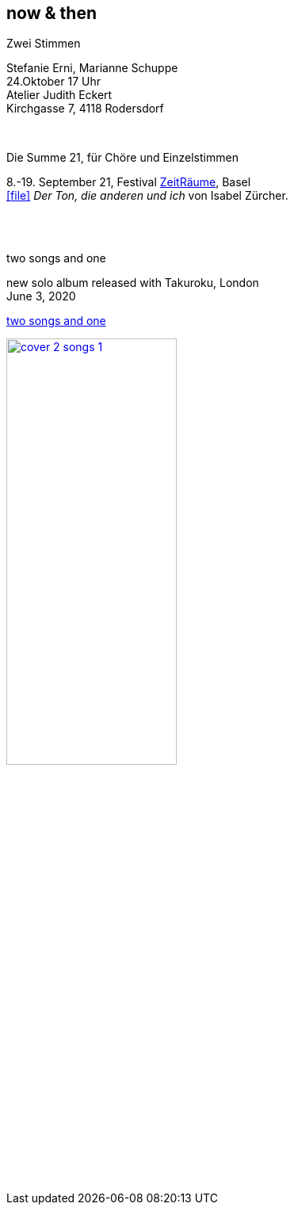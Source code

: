 
== now & then

[%hardbreaks]
.Zwei Stimmen
Stefanie Erni, Marianne Schuppe
24.Oktober  17 Uhr
Atelier Judith Eckert
Kirchgasse 7, 4118 Rodersdorf

{sp} +

[%hardbreaks]
.Die Summe 21, für Chöre und Einzelstimmen
8.-19. September 21, Festival https://zeitraeumebasel.com/die-summe-21[ZeitRäume], Basel
icon:file[link=pdf/Summe.pdf] _Der Ton, die anderen und ich_ von Isabel Zürcher.


{sp} +
{sp} +

[%hardbreaks]
.two songs and one
new solo album released with Takuroku, London
June 3, 2020

https://www.cafeoto.co.uk/shop/marianne-schuppe-two-songs-and-one/[two songs and one]

image::news/cover-2-songs-1.jpg[width=50%,link=images/news/cover-2-songs-1.jpg]
